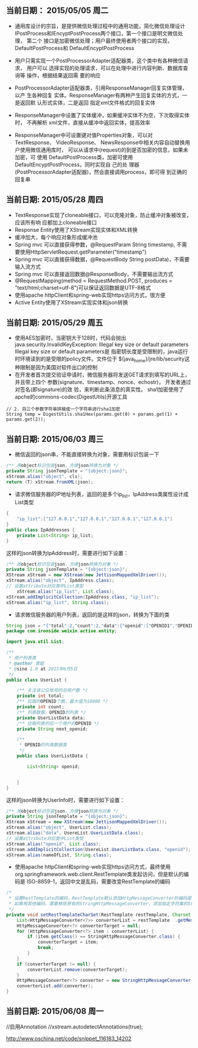 ** 当前日期： 2015/05/05 周二

- 通用库设计的宗旨，是提供微信处理过程中的通用功能，简化微信处理设计
  IPostProcess和IEncyptPostProcess两个接口，第一个接口是明文微信处理，
  第二个 接口是加密微信处理；用户最终使用者两个接口的实现，
  DefaultPostProcess和 DefaultEncyptPostProcess

- 用户只需实现一个PostProcessorAdapter适配器类，这个类中有各种微信请求，
  用户可以 选择实现的处理请求，可以在处理中进行内容判断、数据库查询等
  操作，根据结果返回需 要的响应

- PostProcessorAdapter适配器类，引用ResponseManager回复实体管理，以产
  生各种回复 实体。ResponseManager有两种产生回复实体的方式，一是返回默
  认形式实体，二是返回 指定xml文件格式的回复实体

- ResponseManager中设置了实体缓冲，如果缓冲实体不为空，下次取得实体时，
  不再解析 xml文件，直接从缓冲中返回实体，提高效率

- ResponseManager中可设置键对值Properties对象，可以对TextResponse、
  VideoResponse、 NewsResponse中相关内容自动替换用户使用微信通用库时，
  可以从请求中(request)的到是否加密的信息，如果未加密，可 使用
  DefaultPostProcess类，加密可使用DefaultEncyptPostProcess，同时实现自
  己的处 理器(PostProcessorAdapter适配器)，然会直接调用process，即可得
  到正确的回复串

** 当前日期: 2015/05/28 周四 
- TextResponse实现了cloneable接口，可以克隆对象，防止缓冲对象被改变，应该所有响
  应都加上cloneable接口
- Response Entity使用了XStream实现实体和XML转换
- 缓冲加大，每个响应对象形成缓冲池
- Spring mvc 可以直接获得参数，@RequestParam String timestamp, 不需要使用HttpServletRequest.getParameter("timestamp")
- Spring mvc 可以直接获得数据，@RequestBody String postData)，不需要输入流方式
- Spring mvc 可以直接返回数据@ResponseBody，不需要输出流方式
- @RequestMapping(method = RequestMethod.POST, produces = "text/html;charset=utf-8")可以保证返回数据是UTF-8格式
- 使用apache httpClient和spring-web实现https访问方式，很方便
- Active Entity使用了XStream实现实体和json转换

** 当前日期: 2015/05/29 周五 
- 使用AES加密时，当密钥大于128时，代码会抛出java.security.InvalidKeyException:
  Illegal key size or default parameters Illegal key size or default parameters是
  指密钥长度是受限制的，java运行时环境读到的是受限的policy文件。文件位于
  ${java_home}/jre/lib/security这种限制是因为美国对软件出口的控制
- 在开发者首次提交验证申请时，微信服务器将发送GET请求到填写的URL上， 并且带上四个
  参数(signature、timestamp、nonce、echostr)， 开发者通过对签名(即signature)的效
  验，来判断此条消息的真实性。 sha1加密使用了apche的commons-codec(DigestUtils)开源工具
#+begin_src jave
		// 2. 将三个参数字符串拼接成一个字符串进行sha1加密
		String temp = DigestUtils.sha1Hex(params.get(0) + params.get(1) +	params.get(2));
#+end_src
** 当前日期: 2015/06/03 周三 
- 微信返回的json串，不能直接转换为对象，需要用标识包装一下
#+begin_src java
	/** 用object标识包装json，方便json转换为对象 */
	private String jsonTemplate = "{object:json}";
	xStream.alias("object", cls);
	return (T) xStream.fromXML(json);
#+end_src

- 请求微信服务器的IP地址列表，返回的是多个ip_list，IpAddress类属性设计成List类型

#+begin_src java
{
	"ip_list":["127.0.0.1","127.0.0.1","127.0.0.1","127.0.0.1"]
}
public class IpAddresses {
	private List<String> ip_list;
}
#+end_src
  这样的json转换为IpAddress时，需要进行如下设置：
#+begin_src java
	  /** 用object标识包装json，方便json转换为对象 */
	  private String jsonTemplate = "{object:json}";
 	  XStream xStream = new XStream(new JettisonMappedXmlDriver());  
	  xStream.alias("object", IpAddress.class);
	  // 设置attribute对应类中List类型
          xStream.alias("ip_list", List.class);
   	  xStream.addImplicitCollection(IpAddress.class, "ip_list");
	  xStream.alias("ip_list", String.class);
#+end_src

- 请求微信服务器的用户列表，返回的是这样的json，转换为下面的类

#+BEGIN_SRC java
String json = "{"total":2,"count":2,"data":{"openid":["OPENID1","OPENID2"]},"next_openid":"NEXT_OPENID"}";
package com.ironside.weixin.active.entity;

import java.util.List;

/**
 * 用户列表类
 * @author 雪庭
 * @sine 1.0 at 2015年6月5日
 */
public class UserList {

	/** 关注该公众账号的总用户数 */
	private int total;
	/** 拉取的OPENID个数，最大值为10000 */
	private int count;
	/** 列表数据，OPENID的列表 */
	private UserListData data;
	/** 拉取列表的后一个用户的OPENID */
	private String next_openid; 

	/**
	 * OPENID的列表数据类
	 */
	public class UserListData {
		
		List<String> openid;

		
	}
}
#+END_SRC
  这样的json转换为UserInfo时，需要进行如下设置：
#+BEGIN_SRC java
	  /** 用object标识包装json，方便json转换为对象 */
	  private String jsonTemplate = "{object:json}";
	  XStream xStream = new XStream(new JettisonMappedXmlDriver());  
	  xStream.alias("object", UserList.class);
	  xStream.alias("data", UsereList.UserListData.class);
	  // 设置attribute对应类中List类型
	  xStream.alias("openid", List.class);
	  xStream.addImplicitCollection(UsereList.UserListData.class, "openid");
	  xStream.alias(nameOfList, String.class);
#+END_SRC

- 使用apache httpClient和spring-web实现https访问方式，最终使用
  org.springframework.web.client.RestTemplate类发起访问，但是默认的编码是
  ISO-8859-1，返回中文是乱码，需要改变RestTemplate的编码
#+begin_src java
	/*
	 * 设置RestTemplate的编码，RestTemplate默认添加HttpMessageConverter的编码是ISO-8859-1，
	 * 如果用其他编码，需要移除原有的StringHttpMessageConverter，添加指定字符集的StringHttpMessageConvert
	 */
	private void setRestTemplateCharSet(RestTemplate restTemplate, Charset charset) {
		List<HttpMessageConverter<?>> converterList = restTemplate	.getMessageConverters();
		HttpMessageConverter<?> converterTarget = null;
		for (HttpMessageConverter<?> item : converterList) {
			if (item.getClass() == StringHttpMessageConverter.class) {
				converterTarget = item;
				break;
			}
		}
		if (converterTarget != null) {
			converterList.remove(converterTarget);
		}
		HttpMessageConverter<?> converter = new StringHttpMessageConverter(charset);
		converterList.add(converter);
	}
#+end_src



** 当前日期: 2015/06/08 周一 
   //启用Annotation
   //xstream.autodetectAnnotations(true);

http://www.oschina.net/code/snippet_116183_14202
